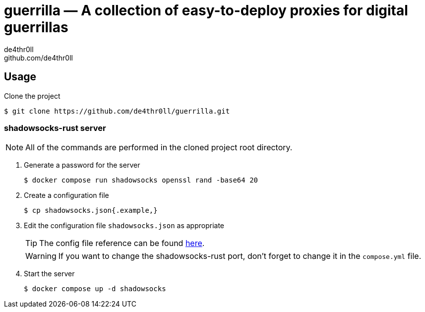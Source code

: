 = guerrilla — A collection of easy-to-deploy proxies for digital guerrillas
de4thr0ll <github.com/de4thr0ll>

:toc:
:icons: font

== Usage

Clone the project
```console
$ git clone https://github.com/de4thr0ll/guerrilla.git
```

=== shadowsocks-rust server
NOTE: All of the commands are performed in the cloned project root directory.

. Generate a password for the server
+
```console
$ docker compose run shadowsocks openssl rand -base64 20
```

. Create a configuration file
+
```console
$ cp shadowsocks.json{.example,}
```

. Edit the configuration file `shadowsocks.json` as appropriate
+
--
TIP: The config file reference can be found link:https://github.com/shadowsocks/shadowsocks/wiki/Configuration-via-Config-File[here].

WARNING: If you want to change the shadowsocks-rust port, don't forget to change it in the `compose.yml` file.
--

. Start the server
+
```console
$ docker compose up -d shadowsocks
```
